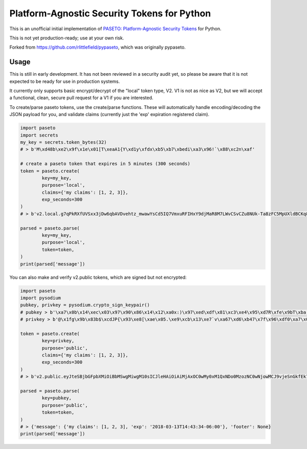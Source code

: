 Platform-Agnostic Security Tokens for Python
============================================
.. image:: https://sonarcloud.io/api/project_badges/measure?project=sycured_pypaseto&metric=alert_status
   :alt: Quality Gate Status
   :target: https://sonarcloud.io/dashboard?id=sycured_pypaseto
.. image:: https://sonarcloud.io/api/project_badges/measure?project=sycured_pypaseto&metric=code_smells
   :alt: Code Smells
   :target: https://sonarcloud.io/dashboard?id=sycured_pypaseto

This is an unofficial initial implementation of
`PASETO: Platform-Agnostic Security Tokens <https://github.com/paragonie/past/>`_ for Python.

This is not yet production-ready; use at your own risk.

Forked from `https://github.com/rlittlefield/pypaseto <https://github.com/rlittlefield/pypaseto>`_,
which was originally pypaseto.

Usage
-----

This is still in early development. It has not been reviewed in a security
audit yet, so please be aware that it is not expected to be ready for use in
production systems.

It currently only supports basic encrypt/decrypt of the "local" token type, V2.
V1 is not as nice as V2, but we will accept a functional, clean, secure pull
request for a V1 if you are interested.

To create/parse paseto tokens, use the create/parse functions. These will
automatically handle encoding/decoding the JSON payload for you, and validate
claims (currently just the 'exp' expiration registered claim).


.. code-block:: python

	import paseto
	import secrets
	my_key = secrets.token_bytes(32)
	# > b'M\xd48b\xe2\x9f\x1e\x01[T\xeaA1{Y\xd1y\xfdx\xb5\xb7\xbedi\xa3\x96!`\x88\xc2n\xaf'

	# create a paseto token that expires in 5 minutes (300 seconds)
	token = paseto.create(
		key=my_key,
		purpose='local',
		claims={'my claims': [1, 2, 3]},
		exp_seconds=300
	)
	# > b'v2.local.g7qPkRXfUVSxx3jDw6qbAVDvehtz_mwawYsCd5IQ7VmxuRFIHxY9djMaR8M7LWvCSvCZu8NUk-Ta8zFC5MpUXldBCKq8NtCG31wsoKv8zCKwDs9LuWy4NX3Te6rvlnjDMcI_Iw'

	parsed = paseto.parse(
		key=my_key,
		purpose='local',
		token=token,
	)
	print(parsed['message'])


You can also make and verify v2.public tokens, which are signed but not
encrypted:

.. code-block:: python

	import paseto
	import pysodium
	pubkey, privkey = pysodium.crypto_sign_keypair()
	# pubkey > b'\xa7\x0b\x14\xec\x03\x97\x90\x86\x14\x12\xa0x:)\x97\xed\xdf\x81\xc3\xe4\x95\xd7R\xfe\x9bT\xba,\x92\x0c\xb9P'
	# privkey > b'@\x1fg\x9b\x83b$\xcdJP{\x93\xe8[\xae\x05.\xe9\xcb\x13\xe7`v\xa67\xd6\xb47\x7f\x96\xdf0\xa7\x0b\x14\xec\x03\x97\x90\x86\x14\x12\xa0x:)\x97\xed\xdf\x81\xc3\xe4\x95\xd7R\xfe\x9bT\xba,\x92\x0c\xb9P'

	token = paseto.create(
		key=privkey,
		purpose='public',
		claims={'my claims': [1, 2, 3]},
		exp_seconds=300
	)
	# > b'v2.public.eyJteSBjbGFpbXMiOiBbMSwgMiwgM10sICJleHAiOiAiMjAxOC0wMy0xM1QxNDo0MzozNC0wNjowMCJ9vjeSnGkfEk7tkHg5gj07vFo-YYBMTYEuSG00SqQ6iaYMeLMcc9puiOOUsu0buTziYeEmE9Fahtm1pi2PSPZpDA'

	parsed = paseto.parse(
		key=pubkey,
		purpose='public',
		token=token,
	)
	# > {'message': {'my claims': [1, 2, 3], 'exp': '2018-03-13T14:43:34-06:00'}, 'footer': None}
	print(parsed['message'])

